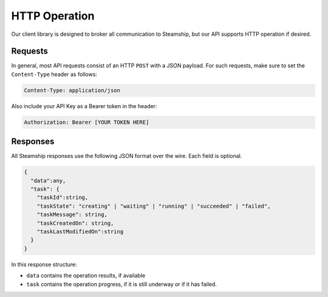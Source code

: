 HTTP Operation
==============

Our client library is designed to broker all communication to Steamship, but our API supports HTTP operation if desired.

Requests
--------

In general, most API requests consist of an HTTP ``POST`` with a JSON payload.
For such requests, make sure to set the ``Content-Type`` header as follows:

.. code:: bash

   Content-Type: application/json

Also include your API Key as a Bearer token in the header:

.. code:: bash

   Authorization: Bearer [YOUR TOKEN HERE]

Responses
---------

All Steamship responses use the following JSON format over the wire.
Each field is optional.

.. code:: json

   {
     "data":any,
     "task": {
       "taskId":string,
       "taskState": "creating" | "waiting" | "running" | "succeeded" | "failed",
       "taskMessage": string,
       "taskCreatedOn": string,
       "taskLastModifiedOn":string
     }
   }

In this response structure:

- ``data`` contains the operation results, if available
- ``task`` contains the operation progress, if it is still underway or if it has failed.